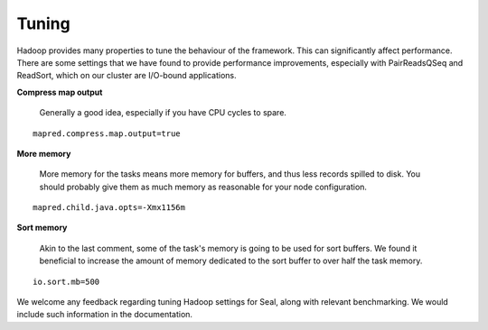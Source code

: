 .. _tuning:

Tuning
=========

Hadoop provides many properties to tune the behaviour of the framework.  This
can significantly affect performance.  There are some settings that we have
found to provide performance improvements, especially with PairReadsQSeq and
ReadSort, which on our cluster are I/O-bound applications.


**Compress map output**

  Generally a good idea, especially if you have CPU cycles to spare.


::

  mapred.compress.map.output=true


**More memory**

  More memory for the tasks means more memory for buffers, and thus less
  records spilled to disk.  You should probably give them as much
  memory as reasonable for your node configuration.

::

  mapred.child.java.opts=-Xmx1156m


**Sort memory**

  Akin to the last comment, some of the task's memory is going to be used for
  sort buffers.  We found it beneficial to increase the amount of memory dedicated
  to the sort buffer to over half the task memory.

::

  io.sort.mb=500



We welcome any feedback regarding tuning Hadoop settings for Seal, along with
relevant benchmarking.  We would include such information in the documentation.
